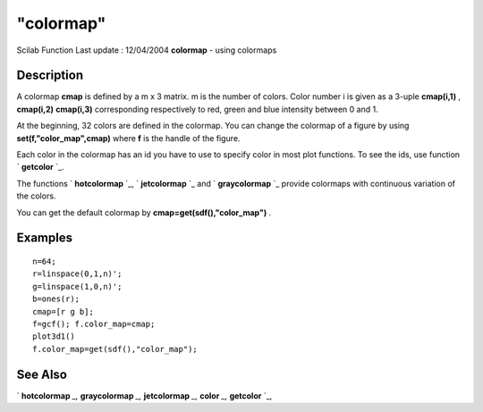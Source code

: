 ====
"colormap"
====

Scilab Function Last update : 12/04/2004
**colormap** - using colormaps



Description
~~~~~~~~~~~

A colormap **cmap** is defined by a m x 3 matrix. m is the number of
colors. Color number i is given as a 3-uple **cmap(i,1)** ,
**cmap(i,2)** **cmap(i,3)** corresponding respectively to red, green
and blue intensity between 0 and 1.

At the beginning, 32 colors are defined in the colormap. You can
change the colormap of a figure by using **set(f,"color_map",cmap)**
where **f** is the handle of the figure.

Each color in the colormap has an id you have to use to specify color
in most plot functions. To see the ids, use function ` **getcolor**
`_.

The functions ` **hotcolormap** `_, ` **jetcolormap** `_ and `
**graycolormap** `_ provide colormaps with continuous variation of the
colors.

You can get the default colormap by **cmap=get(sdf(),"color_map")** .



Examples
~~~~~~~~


::

    
    
    n=64;
    r=linspace(0,1,n)';
    g=linspace(1,0,n)';
    b=ones(r);
    cmap=[r g b];
    f=gcf(); f.color_map=cmap;
    plot3d1()
    f.color_map=get(sdf(),"color_map");
     
      




See Also
~~~~~~~~

` **hotcolormap** `_,` **graycolormap** `_,` **jetcolormap** `_,`
**color** `_,` **getcolor** `_,

.. _
      : ://./graphics/jetcolormap.htm
.. _
      : ://./graphics/graycolormap.htm
.. _
      : ://./graphics/hotcolormap.htm
.. _
      : ://./graphics/getcolor.htm
.. _
      : ://./graphics/color.htm


